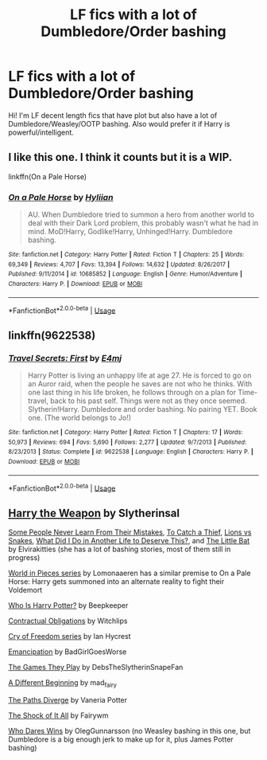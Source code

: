 #+TITLE: LF fics with a lot of Dumbledore/Order bashing

* LF fics with a lot of Dumbledore/Order bashing
:PROPERTIES:
:Author: ShadowX199
:Score: 2
:DateUnix: 1588132663.0
:DateShort: 2020-Apr-29
:FlairText: Request
:END:
Hi! I'm LF decent length fics that have plot but also have a lot of Dumbledore/Weasley/OOTP bashing. Also would prefer it if Harry is powerful/intelligent.


** I like this one. I think it counts but it is a WIP.

linkffn(On a Pale Horse)
:PROPERTIES:
:Author: Watermelonfellon
:Score: 3
:DateUnix: 1588134841.0
:DateShort: 2020-Apr-29
:END:

*** [[https://www.fanfiction.net/s/10685852/1/][*/On a Pale Horse/*]] by [[https://www.fanfiction.net/u/3305720/Hyliian][/Hyliian/]]

#+begin_quote
  AU. When Dumbledore tried to summon a hero from another world to deal with their Dark Lord problem, this probably wasn't what he had in mind. MoD!Harry, Godlike!Harry, Unhinged!Harry. Dumbledore bashing.
#+end_quote

^{/Site/:} ^{fanfiction.net} ^{*|*} ^{/Category/:} ^{Harry} ^{Potter} ^{*|*} ^{/Rated/:} ^{Fiction} ^{T} ^{*|*} ^{/Chapters/:} ^{25} ^{*|*} ^{/Words/:} ^{69,349} ^{*|*} ^{/Reviews/:} ^{4,707} ^{*|*} ^{/Favs/:} ^{13,394} ^{*|*} ^{/Follows/:} ^{14,632} ^{*|*} ^{/Updated/:} ^{8/26/2017} ^{*|*} ^{/Published/:} ^{9/11/2014} ^{*|*} ^{/id/:} ^{10685852} ^{*|*} ^{/Language/:} ^{English} ^{*|*} ^{/Genre/:} ^{Humor/Adventure} ^{*|*} ^{/Characters/:} ^{Harry} ^{P.} ^{*|*} ^{/Download/:} ^{[[http://www.ff2ebook.com/old/ffn-bot/index.php?id=10685852&source=ff&filetype=epub][EPUB]]} ^{or} ^{[[http://www.ff2ebook.com/old/ffn-bot/index.php?id=10685852&source=ff&filetype=mobi][MOBI]]}

--------------

*FanfictionBot*^{2.0.0-beta} | [[https://github.com/tusing/reddit-ffn-bot/wiki/Usage][Usage]]
:PROPERTIES:
:Author: FanfictionBot
:Score: 2
:DateUnix: 1588134861.0
:DateShort: 2020-Apr-29
:END:


** linkffn(9622538)
:PROPERTIES:
:Author: Sonia341
:Score: 2
:DateUnix: 1588134846.0
:DateShort: 2020-Apr-29
:END:

*** [[https://www.fanfiction.net/s/9622538/1/][*/Travel Secrets: First/*]] by [[https://www.fanfiction.net/u/4349156/E4mj][/E4mj/]]

#+begin_quote
  Harry Potter is living an unhappy life at age 27. He is forced to go on an Auror raid, when the people he saves are not who he thinks. With one last thing in his life broken, he follows through on a plan for Time-travel, back to his past self. Things were not as they once seemed. Slytherin!Harry. Dumbledore and order bashing. No pairing YET. Book one. (The world belongs to Jo!)
#+end_quote

^{/Site/:} ^{fanfiction.net} ^{*|*} ^{/Category/:} ^{Harry} ^{Potter} ^{*|*} ^{/Rated/:} ^{Fiction} ^{T} ^{*|*} ^{/Chapters/:} ^{17} ^{*|*} ^{/Words/:} ^{50,973} ^{*|*} ^{/Reviews/:} ^{694} ^{*|*} ^{/Favs/:} ^{5,690} ^{*|*} ^{/Follows/:} ^{2,277} ^{*|*} ^{/Updated/:} ^{9/7/2013} ^{*|*} ^{/Published/:} ^{8/23/2013} ^{*|*} ^{/Status/:} ^{Complete} ^{*|*} ^{/id/:} ^{9622538} ^{*|*} ^{/Language/:} ^{English} ^{*|*} ^{/Characters/:} ^{Harry} ^{P.} ^{*|*} ^{/Download/:} ^{[[http://www.ff2ebook.com/old/ffn-bot/index.php?id=9622538&source=ff&filetype=epub][EPUB]]} ^{or} ^{[[http://www.ff2ebook.com/old/ffn-bot/index.php?id=9622538&source=ff&filetype=mobi][MOBI]]}

--------------

*FanfictionBot*^{2.0.0-beta} | [[https://github.com/tusing/reddit-ffn-bot/wiki/Usage][Usage]]
:PROPERTIES:
:Author: FanfictionBot
:Score: 1
:DateUnix: 1588134876.0
:DateShort: 2020-Apr-29
:END:


** [[https://www.fanfiction.net/s/12834497][Harry the Weapon]] by Slytherinsal

[[https://archiveofourown.org/works/7483032][Some People Never Learn From Their Mistakes]], [[https://archiveofourown.org/works/12429789][To Catch a Thief]], [[https://archiveofourown.org/works/7710172][Lions vs Snakes]], [[https://archiveofourown.org/works/14341806/chapters/33100311][What Did I Do in Another Life to Deserve This?]], and [[https://archiveofourown.org/works/11811135][The Little Bat]] by Elvirakitties (she has a lot of bashing stories, most of them still in progress)

[[https://archiveofourown.org/series/761514][World in Pieces series]] by Lomonaaeren has a similar premise to On a Pale Horse: Harry gets summoned into an alternate reality to fight their Voldemort

[[https://www.fanfiction.net/s/13218646][Who Is Harry Potter?]] by Beepkeeper

[[https://archiveofourown.org/works/11952435][Contractual Obligations]] by Witchlips

[[https://www.fanfiction.net/s/13315643][Cry of Freedom series]] by Ian Hycrest

[[https://archiveofourown.org/works/1019294][Emancipation]] by BadGirlGoesWorse

[[https://archiveofourown.org/works/4167129][The Games They Play]] by DebsTheSlytherinSnapeFan

[[https://archiveofourown.org/works/4584735][A Different Beginning]] by mad_fairy

[[https://www.fanfiction.net/s/7247199][The Paths Diverge]] by Vaneria Potter

[[https://www.fanfiction.net/s/12011689][The Shock of It All]] by Fairywm

[[https://www.fanfiction.net/s/13182638][Who Dares Wins]] by OlegGunnarsson (no Weasley bashing in this one, but Dumbledore is a big enough jerk to make up for it, plus James Potter bashing)
:PROPERTIES:
:Author: JennaSayquah
:Score: 2
:DateUnix: 1588138267.0
:DateShort: 2020-Apr-29
:END:
